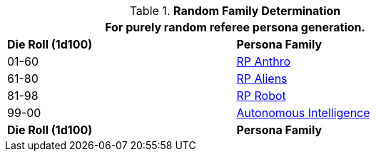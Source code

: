 // new table for family generation
.*Random Family Determination*
[width="75%",cols="^,<"]
|===
2+<|For purely random referee persona generation. 

s|Die Roll (1d100)
s|Persona Family

|01-60
| xref:CH11_Referee_Personas_Anthro.adoc[RP Anthro]

|61-80
|xref:i-roll_playing_rules:CH11_Referee_Personas_Alien.adoc[RP Aliens,window=_blank]

|81-98
| xref:CH11_Referee_Personas_Robot.adoc[RP Robot]

|99-00
| xref:v-wetware:CH69_AI.adoc[Autonomous Intelligence]

s|Die Roll (1d100)
s|Persona Family
|===

